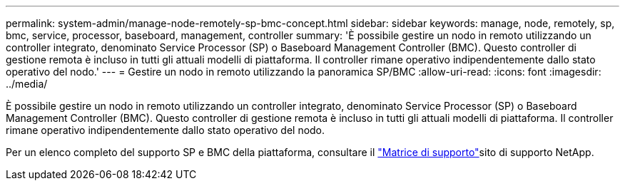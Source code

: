---
permalink: system-admin/manage-node-remotely-sp-bmc-concept.html 
sidebar: sidebar 
keywords: manage, node, remotely, sp, bmc, service, processor, baseboard, management, controller 
summary: 'È possibile gestire un nodo in remoto utilizzando un controller integrato, denominato Service Processor (SP) o Baseboard Management Controller (BMC). Questo controller di gestione remota è incluso in tutti gli attuali modelli di piattaforma. Il controller rimane operativo indipendentemente dallo stato operativo del nodo.' 
---
= Gestire un nodo in remoto utilizzando la panoramica SP/BMC
:allow-uri-read: 
:icons: font
:imagesdir: ../media/


[role="lead"]
È possibile gestire un nodo in remoto utilizzando un controller integrato, denominato Service Processor (SP) o Baseboard Management Controller (BMC). Questo controller di gestione remota è incluso in tutti gli attuali modelli di piattaforma. Il controller rimane operativo indipendentemente dallo stato operativo del nodo.

Per un elenco completo del supporto SP e BMC della piattaforma, consultare il link:https://mysupport.netapp.com/site/info/sp-bmc["Matrice di supporto"^]sito di supporto NetApp.
